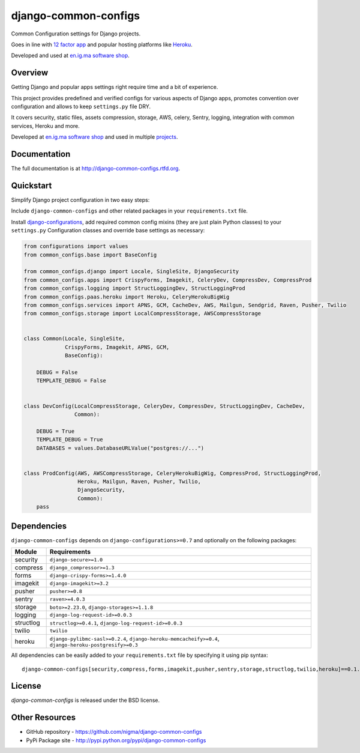 =====================
django-common-configs
=====================

.. image:: https://badge.fury.io/py/django-common-configs.png
    :target: http://badge.fury.io/py/django-common-configs

.. image:: https://pypip.in/d/django-common-configs/badge.png
    :target: https://crate.io/packages/django-common-configs?version=latest

Common Configuration settings for Django projects.

Goes in line with `12 factor app <http://12factor.net/config>`_ and popular hosting
platforms like `Heroku <https://www.heroku.com/>`_.

Developed and used at `en.ig.ma software shop <http://en.ig.ma>`_.

Overview
--------

Getting Django and popular apps settings right require time and a bit of experience.

This project provides predefined and verified configs for various aspects
of Django apps, promotes convention over configuration and allows to keep
``settings.py`` file DRY.

It covers security, static files, assets compression, storage, AWS, celery,
Sentry, logging, integration with common services, Heroku and more.

Developed at `en.ig.ma software shop <http://en.ig.ma>`_
and used in multiple `projects <http://en.ig.ma/projects>`_.

Documentation
-------------

The full documentation is at http://django-common-configs.rtfd.org.

Quickstart
----------

Simplify Django project configuration in two easy steps:

Include ``django-common-configs`` and other related packages in your
``requirements.txt`` file.

Install `django-configurations <http://django-configurations.rtfd.org/>`_, add required
common config mixins (they are just plain Python classes) to your ``settings.py``
Configuration classes and override base settings as necessary:


.. code-block:: py

    from configurations import values
    from common_configs.base import BaseConfig

    from common_configs.django import Locale, SingleSite, DjangoSecurity
    from common_configs.apps import CrispyForms, Imagekit, CeleryDev, CompressDev, CompressProd
    from common_configs.logging import StructLoggingDev, StructLoggingProd
    from common_configs.paas.heroku import Heroku, CeleryHerokuBigWig
    from common_configs.services import APNS, GCM, CacheDev, AWS, Mailgun, Sendgrid, Raven, Pusher, Twilio
    from common_configs.storage import LocalCompressStorage, AWSCompressStorage


    class Common(Locale, SingleSite,
                 CrispyForms, Imagekit, APNS, GCM,
                 BaseConfig):

        DEBUG = False
        TEMPLATE_DEBUG = False


    class DevConfig(LocalCompressStorage, CeleryDev, CompressDev, StructLoggingDev, CacheDev,
                    Common):

        DEBUG = True
        TEMPLATE_DEBUG = True
        DATABASES = values.DatabaseURLValue("postgres://...")


    class ProdConfig(AWS, AWSCompressStorage, CeleryHerokuBigWig, CompressProd, StructLoggingProd,
                     Heroku, Mailgun, Raven, Pusher, Twilio,
                     DjangoSecurity,
                     Common):
        pass


.. _dependencies:

Dependencies
------------

``django-common-configs`` depends on ``django-configurations>=0.7`` and optionally on the following packages:

=============== ======================================================================================================
Module              Requirements
=============== ======================================================================================================
security        ``django-secure>=1.0``
compress        ``django_compressor>=1.3``
forms           ``django-crispy-forms>=1.4.0``
imagekit        ``django-imagekit>=3.2``
pusher          ``pusher>=0.8``
sentry          ``raven>=4.0.3``
storage         ``boto>=2.23.0``, ``django-storages>=1.1.8``
logging         ``django-log-request-id>=0.0.3``
structlog       ``structlog>=0.4.1``, ``django-log-request-id>=0.0.3``
twilio          ``twilio``
heroku          ``django-pylibmc-sasl>=0.2.4``, ``django-heroku-memcacheify>=0.4``, ``django-heroku-postgresify>=0.3``
=============== ======================================================================================================

All dependencies can be easily added to your ``requirements.txt`` file by specifying it using pip syntax::

    django-common-configs[security,compress,forms,imagekit,pusher,sentry,storage,structlog,twilio,heroku]==0.1.0


License
-------

`django-common-configs` is released under the BSD license.

Other Resources
---------------

- GitHub repository - https://github.com/nigma/django-common-configs
- PyPi Package site - http://pypi.python.org/pypi/django-common-configs
